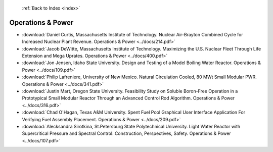  :ref:`Back to Index <index>`

Operations & Power
------------------

* :download:`Daniel Curtis, Massachusetts Institute of Technology. Nuclear Air-Brayton Combined Cycle for Increased Nuclear Plant Revenue. Operations & Power <../docs/214.pdf>`
* :download:`Jacob DeWitte, Massachusetts Institute of Technology. Maximizing the U.S. Nuclear Fleet Through Life Extension and Mega Uprates. Operations & Power <../docs/400.pdf>`
* :download:`Jon Jensen, Idaho State University. Design and Testing of a Model Boiling Water Reactor. Operations & Power <../docs/109.pdf>`
* :download:`Philip Lafreniere, University of New Mexico. Natural Circulation Cooled, 80 MWt Small Modular PWR. Operations & Power <../docs/341.pdf>`
* :download:`Justin Mart, Oregon State University. Feasibility Study on Soluble Boron-Free Operation in a Prototypical Small Modular Reactor Through an Advanced Control Rod Algorithm. Operations & Power <../docs/316.pdf>`
* :download:`Chad O'Hagan, Texas A&M University. Spent Fuel Pool Graphical User Interface Application For Verifying Fuel Assembly Placement. Operations & Power <../docs/209.pdf>`
* :download:`Alecksandra Sirotkina, St.Petersburg State Polytechnical University. Light Water Reactor with Supercritical Pressure and Spectral Control: Construction, Perspectives, Safety. Operations & Power <../docs/107.pdf>`
